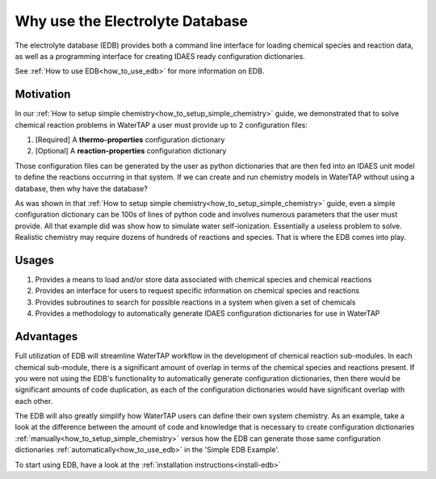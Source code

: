 Why use the Electrolyte Database
--------------------------------

The electrolyte database (EDB) provides both a command line interface for loading
chemical species and reaction data, as well as a programming interface for creating
IDAES ready configuration dictionaries.

See :ref:`How to use EDB<how_to_use_edb>` for more information on EDB.

Motivation
^^^^^^^^^^

In our :ref:`How to setup simple chemistry<how_to_setup_simple_chemistry>` guide,
we demonstrated that to solve chemical reaction problems in WaterTAP a user must
provide up to 2 configuration files:

1. [Required] A **thermo-properties** configuration dictionary
2. [Optional] A **reaction-properties** configuration dictionary

Those configuration files can be generated by the user as python dictionaries
that are then fed into an IDAES unit model to define the reactions occurring
in that system. If we can create and run chemistry models in WaterTAP without
using a database, then why have the database?

As was shown in that :ref:`How to setup simple chemistry<how_to_setup_simple_chemistry>`
guide, even a simple configuration dictionary can be 100s of lines of python code and
involves numerous parameters that the user must provide. All that example did was
show how to simulate water self-ionization. Essentially a useless problem to solve.
Realistic chemistry may require dozens of hundreds of reactions and species. That is
where the EDB comes into play.

Usages
^^^^^^

1. Provides a means to load and/or store data associated with chemical species and chemical reactions
2. Provides an interface for users to request specific information on chemical species and reactions
3. Provides subroutines to search for possible reactions in a system when given a set of chemicals
4. Provides a methodology to automatically generate IDAES configuration dictionaries for use in WaterTAP

Advantages
^^^^^^^^^^

Full utilization of EDB will streamline WaterTAP workflow in the development of chemical reaction
sub-modules. In each chemical sub-module, there is a significant amount of overlap in terms of
the chemical species and reactions present. If you were not using the EDB's functionality to
automatically generate configuration dictionaries, then there would be significant amounts of
code duplication, as each of the configuration dictionaries would have significant overlap with
each other.

The EDB will also greatly simplify how WaterTAP users can define their own system chemistry. As an
example, take a look at the difference between the amount of code and knowledge that is necessary
to create configuration dictionaries :ref:`manually<how_to_setup_simple_chemistry>` versus how
the EDB can generate those same configuration dictionaries :ref:`automatically<how_to_use_edb>`
in the 'Simple EDB Example'.

To start using EDB, have a look at the :ref:`installation instructions<install-edb>`
